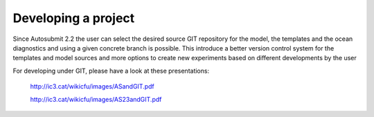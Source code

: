####################
Developing a project
####################
 
Since Autosubmit 2.2 the user can select the desired source GIT repository for the model, the templates and the ocean diagnostics and using a given concrete branch is possible.
This introduce a better version control system for the templates and model sources and more options to create new experiments based on different developments by the user

For developing under GIT, please have a look at these presentations:


	http://ic3.cat/wikicfu/images/ASandGIT.pdf

	http://ic3.cat/wikicfu/images/AS23andGIT.pdf

